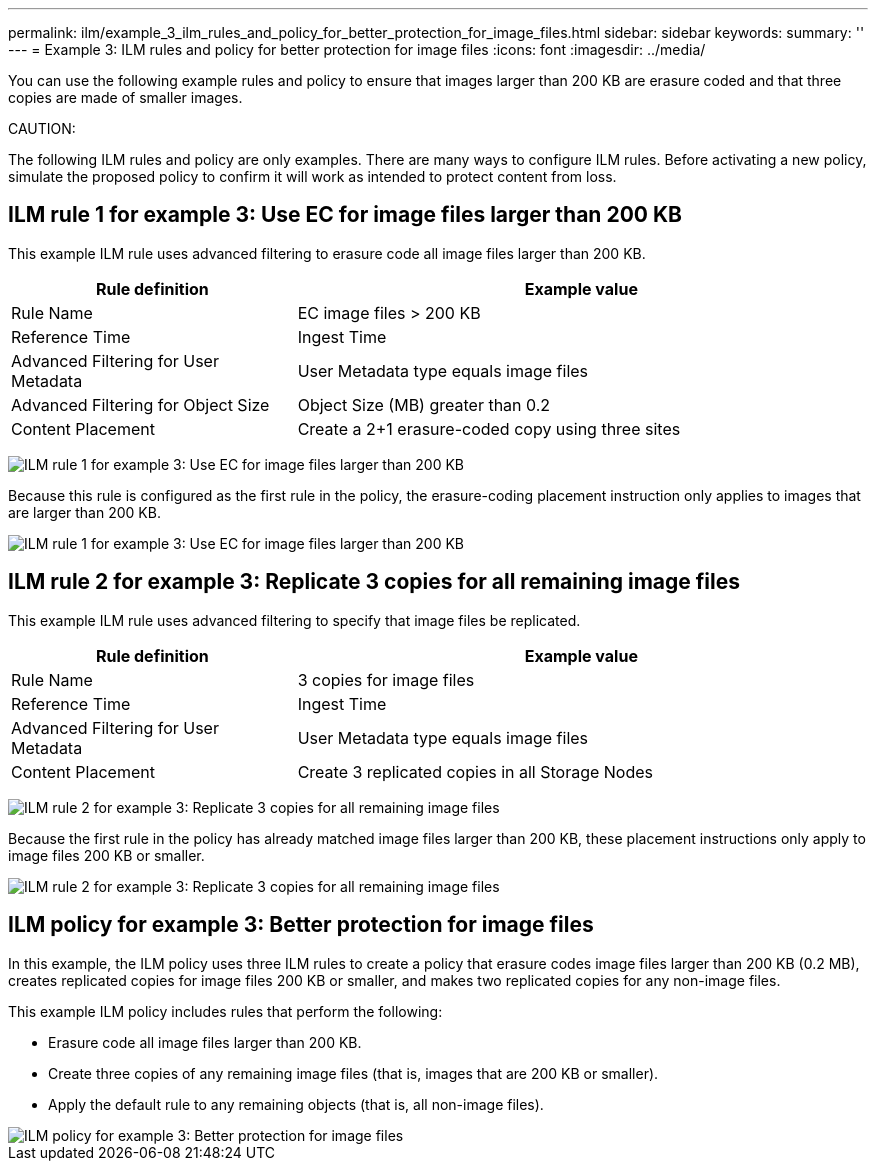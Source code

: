 ---
permalink: ilm/example_3_ilm_rules_and_policy_for_better_protection_for_image_files.html
sidebar: sidebar
keywords:
summary: ''
---
= Example 3: ILM rules and policy for better protection for image files
:icons: font
:imagesdir: ../media/

[.lead]
You can use the following example rules and policy to ensure that images larger than 200 KB are erasure coded and that three copies are made of smaller images.

CAUTION:

The following ILM rules and policy are only examples. There are many ways to configure ILM rules. Before activating a new policy, simulate the proposed policy to confirm it will work as intended to protect content from loss.

== ILM rule 1 for example 3: Use EC for image files larger than 200 KB


This example ILM rule uses advanced filtering to erasure code all image files larger than 200 KB.

[cols="1a,2a" options="header"]
|===
| Rule definition| Example value
a|
Rule Name
a|
EC image files > 200 KB
a|
Reference Time
a|
Ingest Time
a|
Advanced Filtering for User Metadata
a|
User Metadata type equals image files
a|
Advanced Filtering for Object Size
a|
Object Size (MB) greater than 0.2
a|
Content Placement
a|
Create a 2+1 erasure-coded copy using three sites
|===
image:../media/policy_3_rule_1_ec_images_adv_filtering.gif[ILM rule 1 for example 3: Use EC for image files larger than 200 KB]

Because this rule is configured as the first rule in the policy, the erasure-coding placement instruction only applies to images that are larger than 200 KB.

image::../media/policy_2_rule_1_ec_objects_placements.png[ILM rule 1 for example 3: Use EC for image files larger than 200 KB]

== ILM rule 2 for example 3: Replicate 3 copies for all remaining image files


This example ILM rule uses advanced filtering to specify that image files be replicated.

[cols="1a,2a" options="header"]
|===
| Rule definition| Example value
a|
Rule Name
a|
3 copies for image files
a|
Reference Time
a|
Ingest Time
a|
Advanced Filtering for User Metadata
a|
User Metadata type equals image files
a|
Content Placement
a|
Create 3 replicated copies in all Storage Nodes
|===
image:../media/policy_3_rule_2_copies_for_images_adv_filtering.gif[ILM rule 2 for example 3: Replicate 3 copies for all remaining image files]

Because the first rule in the policy has already matched image files larger than 200 KB, these placement instructions only apply to image files 200 KB or smaller.

image::../media/policy_3_rule_2_copies_for_images_placements.png[ILM rule 2 for example 3: Replicate 3 copies for all remaining image files]

== ILM policy for example 3: Better protection for image files

In this example, the ILM policy uses three ILM rules to create a policy that erasure codes image files larger than 200 KB (0.2 MB), creates replicated copies for image files 200 KB or smaller, and makes two replicated copies for any non-image files.

This example ILM policy includes rules that perform the following:

* Erasure code all image files larger than 200 KB.
* Create three copies of any remaining image files (that is, images that are 200 KB or smaller).
* Apply the default rule to any remaining objects (that is, all non-image files).

image::../media/policy_3_configured_policy.gif[ILM policy for example 3: Better protection for image files]
